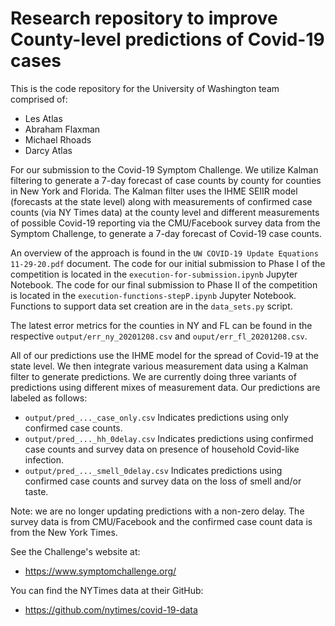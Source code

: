 * Research repository to improve County-level predictions of Covid-19 cases
This is the code repository for the University of Washington team comprised of:
 - Les Atlas
 - Abraham Flaxman
 - Michael Rhoads
 - Darcy Atlas

For our submission to the Covid-19 Symptom Challenge. We utilize Kalman filtering to generate a 7-day forecast of case counts by county for counties in New York and Florida. The Kalman filter uses the IHME SEIIR model (forecasts at the state level) along with measurements of confirmed case counts (via NY Times data) at the county level and different measurements of possible Covid-19 reporting via the CMU/Facebook survey data from the Symptom Challenge, to generate a 7-day forecast of Covid-19 case counts.

An overview of the approach is found in the ~UW COVID-19 Update Equations 11-29-20.pdf~ document. The code for our initial submission to Phase I of the competition is located in the ~execution-for-submission.ipynb~ Jupyter Notebook. The code for our final submission to Phase II of the competition is located in the ~execution-functions-stepP.ipynb~ Jupyter Notebook. Functions to support data set creation are in the ~data_sets.py~ script.

The latest error metrics for the counties in NY and FL can be found in the respective ~output/err_ny_20201208.csv~ and ~ouput/err_fl_20201208.csv~.

All of our predictions use the IHME model for the spread of Covid-19 at the state level. We then integrate various measurement data using a Kalman filter to generate predictions. We are currently doing three variants of predictions using different mixes of measurement data. Our predictions are labeled as follows:
- ~output/pred_..._case_only.csv~  Indicates predictions using only confirmed case counts.
- ~output/pred_..._hh_0delay.csv~  Indicates predictions using confirmed case counts and survey data on presence of household Covid-like infection.
- ~output/pred_..._smell_0delay.csv~  Indicates predictions using confirmed case counts and survey data on the loss of smell and/or taste.

Note: we are no longer updating predictions with a non-zero delay.
The survey data is from CMU/Facebook and the confirmed case count data is from the New York Times.

See the Challenge's website at:
- https://www.symptomchallenge.org/

You can find the NYTimes data at their GitHub:
- https://github.com/nytimes/covid-19-data

